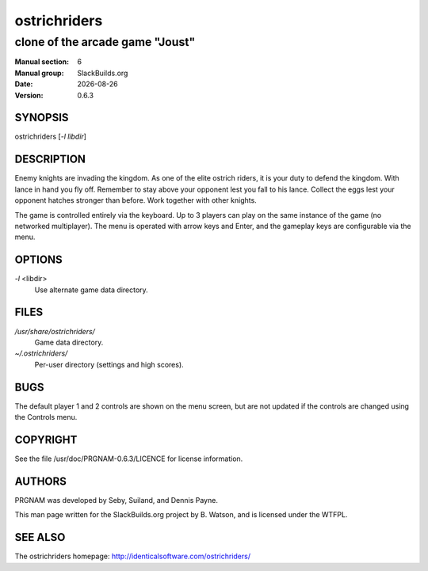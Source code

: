 .. RST source for ostrichriders(1) man page. Convert with:
..   rst2man.py ostrichriders.rst > ostrichriders.6
.. rst2man.py comes from the SBo development/docutils package.

.. |version| replace:: 0.6.3
.. |date| date::

.. converting from pod:
.. s/B<\([^>]*\)>/**\1**/g
.. s/I<\([^>]*\)>/*\1*/g

=============
ostrichriders
=============

--------------------------------
clone of the arcade game "Joust"
--------------------------------

:Manual section: 6
:Manual group: SlackBuilds.org
:Date: |date|
:Version: |version|

SYNOPSIS
========

ostrichriders [*-l libdir*]

DESCRIPTION
===========

Enemy knights are invading the kingdom. As one of the elite ostrich
riders, it is your duty to defend the kingdom. With lance in hand
you fly off. Remember to stay above your opponent lest you fall to
his lance. Collect the eggs lest your opponent hatches stronger than
before. Work together with other knights.

The game is controlled entirely via the keyboard. Up to 3 players can
play on the same instance of the game (no networked multiplayer). The
menu is operated with arrow keys and Enter, and the gameplay keys are
configurable via the menu.

OPTIONS
=======

*-l* <libdir>
            Use alternate game data directory.

FILES
=====

*/usr/share/ostrichriders/*
            Game data directory.

*~/.ostrichriders/*
            Per-user directory (settings and high scores).

BUGS
====

The default player 1 and 2 controls are shown on the menu screen, but
are not updated if the controls are changed using the Controls menu.

COPYRIGHT
=========

See the file /usr/doc/PRGNAM-|version|/LICENCE for license information.

AUTHORS
=======

PRGNAM was developed by Seby, Suiland, and Dennis Payne.

This man page written for the SlackBuilds.org project
by B. Watson, and is licensed under the WTFPL.

SEE ALSO
========

The ostrichriders homepage: http://identicalsoftware.com/ostrichriders/
